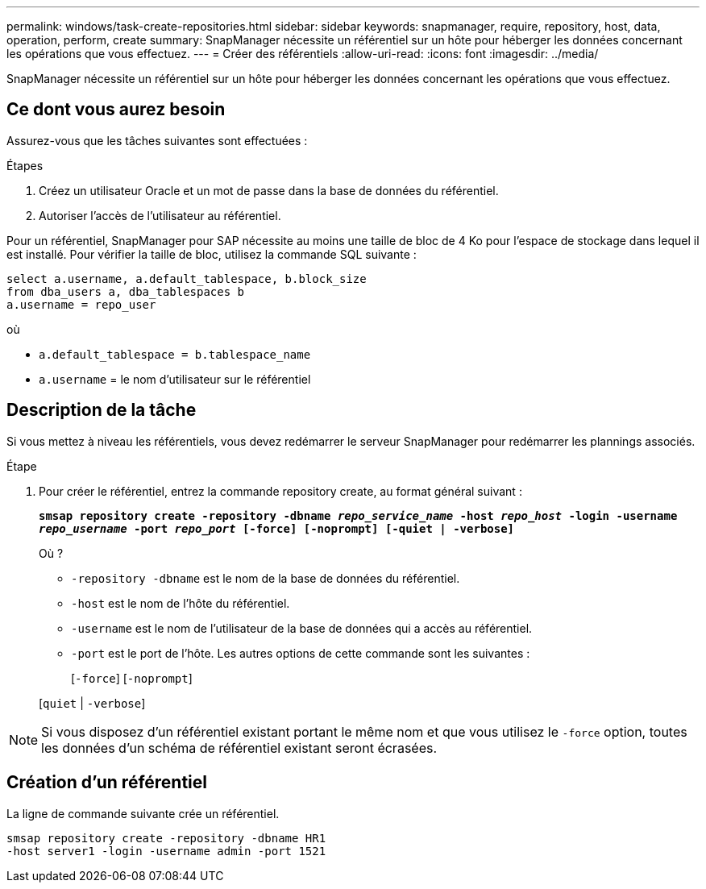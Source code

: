 ---
permalink: windows/task-create-repositories.html 
sidebar: sidebar 
keywords: snapmanager, require, repository, host, data, operation, perform, create 
summary: SnapManager nécessite un référentiel sur un hôte pour héberger les données concernant les opérations que vous effectuez. 
---
= Créer des référentiels
:allow-uri-read: 
:icons: font
:imagesdir: ../media/


[role="lead"]
SnapManager nécessite un référentiel sur un hôte pour héberger les données concernant les opérations que vous effectuez.



== Ce dont vous aurez besoin

Assurez-vous que les tâches suivantes sont effectuées :

.Étapes
. Créez un utilisateur Oracle et un mot de passe dans la base de données du référentiel.
. Autoriser l'accès de l'utilisateur au référentiel.


Pour un référentiel, SnapManager pour SAP nécessite au moins une taille de bloc de 4 Ko pour l'espace de stockage dans lequel il est installé. Pour vérifier la taille de bloc, utilisez la commande SQL suivante :

[listing]
----
select a.username, a.default_tablespace, b.block_size
from dba_users a, dba_tablespaces b
a.username = repo_user
----
où

* `a.default_tablespace = b.tablespace_name`
* `a.username` = le nom d'utilisateur sur le référentiel




== Description de la tâche

Si vous mettez à niveau les référentiels, vous devez redémarrer le serveur SnapManager pour redémarrer les plannings associés.

.Étape
. Pour créer le référentiel, entrez la commande repository create, au format général suivant :
+
`*smsap repository create -repository -dbname _repo_service_name_ -host _repo_host_ -login -username _repo_username_ -port _repo_port_ [-force] [-noprompt] [-quiet | -verbose]*`

+
Où ?

+
** `-repository -dbname` est le nom de la base de données du référentiel.
** `-host` est le nom de l'hôte du référentiel.
** `-username` est le nom de l'utilisateur de la base de données qui a accès au référentiel.
** `-port` est le port de l'hôte. Les autres options de cette commande sont les suivantes :
+
[`-force`] [`-noprompt`]

+
[`quiet` | `-verbose`]






NOTE: Si vous disposez d'un référentiel existant portant le même nom et que vous utilisez le `-force` option, toutes les données d'un schéma de référentiel existant seront écrasées.



== Création d'un référentiel

La ligne de commande suivante crée un référentiel.

[listing]
----
smsap repository create -repository -dbname HR1
-host server1 -login -username admin -port 1521
----